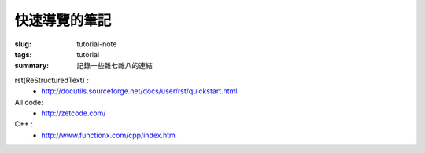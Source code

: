快速導覽的筆記
############################

:slug: tutorial-note
:tags: tutorial
:summary: 記錄一些雜七雜八的連結

rst(ReStructuredText) :
 - http://docutils.sourceforge.net/docs/user/rst/quickstart.html

All code:
 - http://zetcode.com/

C++ :
 - http://www.functionx.com/cpp/index.htm



